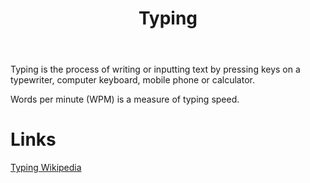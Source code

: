 :PROPERTIES:
:ID:       94a99ca2-7716-4d19-a1cf-72f6ca68a39a
:mtime:    20230209170559 20230209150832
:ctime:    20230209150829
:END:
#+title: Typing

Typing is the process of writing or inputting text by pressing keys on a
typewriter, computer keyboard, mobile phone or calculator.

Words per minute (WPM) is a measure of typing speed.

* Links

[[https://en.wikipedia.org/wiki/Typing][Typing Wikipedia]]
